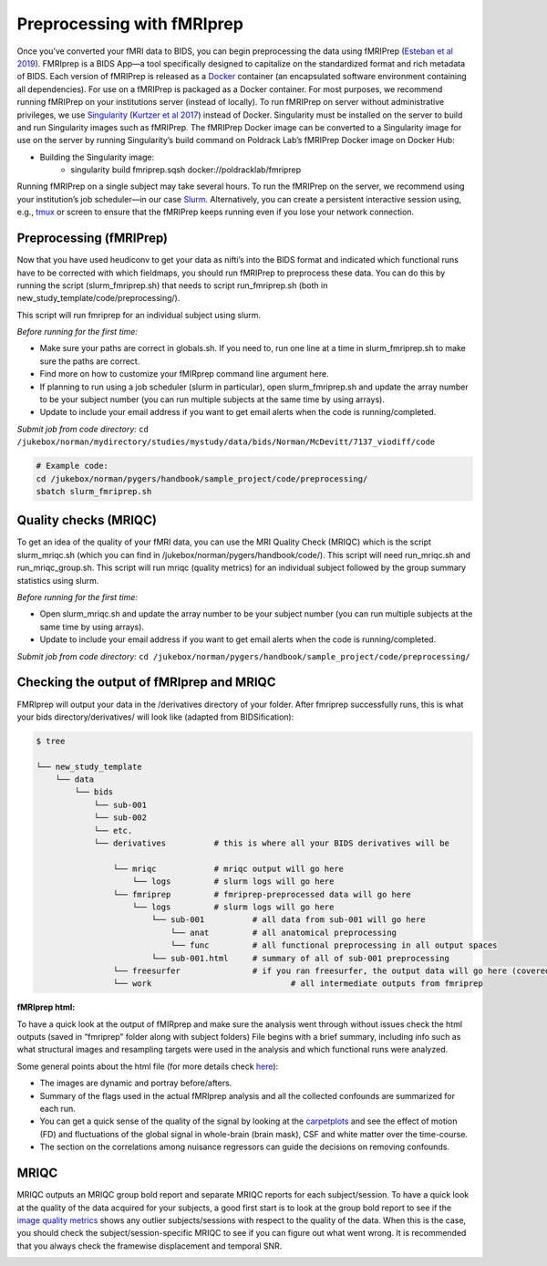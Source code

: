.. _fmriprep:

===========================
Preprocessing with fMRIprep
===========================

.. raw:: html

    <style> .blue {color:blue} </style>
    <style> .red {color:red} </style>

.. role:: blue
.. role:: red

Once you’ve converted your fMRI data to BIDS, you can begin preprocessing the data using fMRIPrep (`Esteban et al 2019 <https://doi.org/10.1101/306951>`_). FMRIprep is a BIDS App—a tool specifically designed to capitalize on the standardized format and rich metadata of BIDS. Each version of fMRIPrep is released as a `Docker <https://www.docker.com/>`_ container (an encapsulated software environment containing all dependencies). For use on a fMRIPrep is packaged as a Docker container. For most purposes, we recommend running fMRIPrep on your institutions server (instead of locally). To run fMRIPrep on server without administrative privileges, we use `Singularity <https://www.sylabs.io/docs/>`_ (`Kurtzer et al 2017 <https://journals.plos.org/plosone/article?id=10.1371/journal.pone.0177459>`_) instead of Docker. Singularity must be installed on the server to build and run Singularity images such as fMRIPrep. The fMRIPrep Docker image can be converted to a Singularity image for use on the server by running Singularity’s build command on Poldrack Lab’s fMRIPrep Docker image on Docker Hub:

* Building the Singularity image:
	* singularity build fmriprep.sqsh docker://poldracklab/fmriprep

Running fMRIPrep on a single subject may take several hours. To run the fMRIPrep on the server, we recommend using your institution’s job scheduler—in our case `Slurm <https://slurm.schedmd.com/>`_. Alternatively, you can create a persistent interactive session using, e.g., `tmux <https://github.com/tmux/tmux>`_ or screen to ensure that the fMRIPrep keeps running even if you lose your network connection.

Preprocessing (fMRIPrep)
------------------------

Now that you have used heudiconv to get your data as nifti’s into the BIDS format and indicated which functional runs have to be corrected with which fieldmaps, you should run fMRIPrep to preprocess these data. You can do this by running the script (:blue:`slurm_fmriprep.sh`) that needs to script run_fmriprep.sh (both in :blue:`new_study_template/code/preprocessing/`).

This script will run fmriprep for an individual subject using slurm. 

*Before running for the first time:*

* Make sure your paths are correct in globals.sh. If you need to, run one line at a time in slurm_fmriprep.sh to make sure the paths are correct.
* Find more on how to customize your fMIRprep command line argument here.
* If planning to run using a job scheduler (slurm in particular), open slurm_fmriprep.sh and update the array number to be your subject number (you can run multiple subjects at the same time by using arrays).
* Update to include your email address if you want to get email alerts when the code is running/completed.

*Submit job from code directory:*
``cd /jukebox/norman/mydirectory/studies/mystudy/data/bids/Norman/McDevitt/7137_viodiff/code``

.. code-block:: bash

	# Example code: 
	cd /jukebox/norman/pygers/handbook/sample_project/code/preprocessing/
	sbatch slurm_fmriprep.sh

Quality checks (MRIQC)
----------------------

To get an idea of the quality of your fMRI data, you can use the MRI Quality Check (MRIQC) which is the script slurm_mriqc.sh (which you can find in :blue:`/jukebox/norman/pygers/handbook/code/`). This script will need :blue:`run_mriqc.sh` and :blue:`run_mriqc_group.sh`. This script will run mriqc (quality metrics) for an individual subject followed by the group summary statistics using slurm. 

*Before running for the first time:*

* Open :blue:`slurm_mriqc.sh` and update the array number to be your subject number (you can run multiple subjects at the same time by using arrays). 
* Update to include your email address if you want to get email alerts when the code is running/completed.

*Submit job from code directory:* ``cd /jukebox/norman/pygers/handbook/sample_project/code/preprocessing/``

Checking the output of fMRIprep and MRIQC
-----------------------------------------

FMRIprep will output your data in the :blue:`/derivatives` directory of your folder. After fmriprep successfully runs, this is what your bids :blue:`directory/derivatives/` will look like (adapted from BIDSification):

.. code-block:: bash

   $ tree

   └── new_study_template
       └── data 
           └── bids
               └── sub-001
               └── sub-002
               └── etc.
               └── derivatives          # this is where all your BIDS derivatives will be

                   └── mriqc            # mriqc output will go here
                       └── logs         # slurm logs will go here
                   └── fmriprep         # fmriprep-preprocessed data will go here
                       └── logs         # slurm logs will go here
                   	   └── sub-001		# all data from sub-001 will go here
                   	       └── anat 	# all anatomical preprocessing
                   	       └── func 	# all functional preprocessing in all output spaces
                   	   └── sub-001.html	# summary of all of sub-001 preprocessing
                   └── freesurfer 		# if you ran freesurfer, the output data will go here (covered more in detail in the registration section)
                   └── work				# all intermediate outputs from fmriprep

**fMRIprep html:**

To have a quick look at the output of fMIRprep and make sure the analysis went through without issues check the html outputs (saved in “fmriprep” folder along with subject folders)
File begins with a brief summary, including info such as what structural images and resampling targets were used in the analysis and which functional runs were analyzed.

Some general points about the html file (for more details check `here <https://fmriprep.readthedocs.io/en/stable/outputs.html#confounds>`_):

* The images are dynamic and portray before/afters. 
* Summary of the flags used in the actual fMRIprep analysis and all the collected confounds are summarized for each run.
* You can get a quick sense of the quality of the signal by looking at the `carpetplots <https://www.sciencedirect.com/science/article/pii/S1053811916303871?via%3Dihub>`_ and see the effect of motion (FD) and fluctuations of the global signal in whole-brain (brain mask), CSF and white matter over the time-course. 
* The section on the correlations among nuisance regressors can guide the decisions on removing confounds.

MRIQC
-----

MRIQC outputs an MRIQC group bold report and separate MRIQC reports for each subject/session. To have a quick look at the quality of the data acquired for your subjects, a good first start is to look at the group bold report to see if the `image quality metrics <https://mriqc.readthedocs.io/en/stable/measures.html>`_ shows any outlier subjects/sessions with respect to the quality of the data. When this is the case, you should check the subject/session-specific MRIQC to see if you can figure out what went wrong. It is recommended that you always check the framewise displacement and temporal SNR. 


.. image:: ../images/return_to_timeline.png
  :width: 300
  :align: center
  :alt: return to timeline
  :target: 02-01-overview.html
